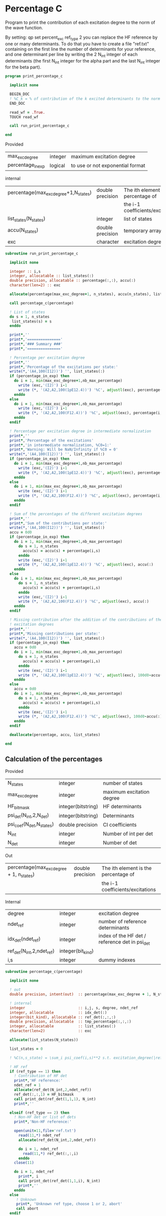 * Percentage C

Program to print the contribution of each excitation degree to the
norm of the wave function.

By setting:
qp set percent_exc ref_type 2
you can replace the HF reference by one or many determinants.
To do that you have to create a file "ref.txt" containing on the first
line the number of determinants for your reference, and one
determinant per line by writing the 2 N_int integer of each
determinants (the first N_int integer for the alpha part and the last
N_int integer for the beta part).

#+BEGIN_SRC f90 :comments org :tangle print_percentage_c.irp.f
program print_percentage_c

  implicit none

  BEGIN_DOC
  ! %C_k = % of contribution of the k excited determinants to the norm of the wave function
  END_DOC

  read_wf = .True.
  TOUCH read_wf

  call run_print_percentage_c

end
#+END_SRC

Provided
| max_exc_degree    | integer | maximum excitation degree        |
| percentage_in_exp | logical | to use or not exponential format |

internal
| percentage(max_exc_degree+1,N_states) | double precision | The ith element is the percentage of |
|                                       |                  | the i-1 coefficients/excitations     |
| list_states(N_states)                 | integer          | list of states                       |
| accu(N_states)                        | double precision | temporary array                      |
| exc                                   | character        | excitation degree                    |

#+BEGIN_SRC f90 :comments org :tangle percentage_c.irp.f
subroutine run_print_percentage_c

  implicit none

  integer :: i,s
  integer, allocatable :: list_states(:)
  double precision, allocatable :: percentage(:,:), accu(:)
  character(len=2) :: exc

  allocate(percentage(max_exc_degree+1, n_states), accu(n_states), list_states(n_states))

  call percentage_c(percentage)

  ! List of states
  do s = 1, n_states
   list_states(s) = s
  enddo   

  print*,''
  print*,'==============='
  print*,'### Summary ###'
  print*,'==============='
  
  ! Percentage per excitation degree  
  print*,''
  print*,'Percentage of the excitations per state:'
  write(*,'(A4,100(I12))') '', list_states(:)
  if (percentage_in_exp) then
    do i = 1, min(max_exc_degree+1,nb_max_percentage)
      write (exc,'(I2)') i-1
      write (*, '(A2,A2,100(1pE12.4))') '%C', adjustl(exc), percentage(i,:)
    enddo
  else
    do i = 1, min(max_exc_degree+1,nb_max_percentage)
      write (exc,'(I2)') i-1
      write (*, '(A2,A2,100(F12.4))') '%C', adjustl(exc), percentage(i,:)
    enddo
  endif

  ! Percentage per excitation degree in intermediate normalization
  print*,''
  print*,'Percentage of the excitations'
  print*,'in intermediate normalization, %C0=1:'
  print*,'Warning: Will be NaN/Infinity if %C0 = 0'
  write(*,'(A4,100(I12))') '', list_states(:)
  if (percentage_in_exp) then
    do i = 1, min(max_exc_degree+1,nb_max_percentage)
      write (exc,'(I2)') i-1
      write (*, '(A2,A2,100(1pE12.4))') '%C', adjustl(exc), percentage(i,:)/percentage(1,:)
    enddo
  else
    do i = 1, min(max_exc_degree+1,nb_max_percentage)
      write (exc,'(I2)') i-1
      write (*, '(A2,A2,100(F12.4))') '%C', adjustl(exc), percentage(i,:)/percentage(1,:)
    enddo
  endif

  ! Sum of the percentages of the different excitation degrees
  print*,''
  print*,'Sum of the contributions per state:'
  write(*,'(A4,100(I12))') '', list_states(:)
  accu = 0d0
  if (percentage_in_exp) then
    do i = 1, min(max_exc_degree+1,nb_max_percentage)
      do s = 1, n_states
        accu(s) = accu(s) + percentage(i,s)
      enddo
      write (exc,'(I2)') i-1
      write (*, '(A2,A2,100(1pE12.4))') '%C', adjustl(exc), accu(:)
    enddo
  else
    do i = 1, min(max_exc_degree+1,nb_max_percentage)
      do s = 1, n_states
        accu(s) = accu(s) + percentage(i,s)
      enddo
      write (exc,'(I2)') i-1
      write (*, '(A2,A2,100(F12.4))') '%C', adjustl(exc), accu(:)
    enddo
  endif

  ! Missing contribution after the addition of the contributions of the previous
  ! excitation degrees
  print*,''
  print*,'Missing contributions per state:'
  write(*,'(A4,100(I12))') '', list_states(:)
  if (percentage_in_exp) then
    accu = 0d0
    do i = 1, min(max_exc_degree+1,nb_max_percentage)
      do s = 1, n_states
        accu(s) = accu(s) + percentage(i,s)
      enddo
      write (exc,'(I2)') i-1
      write (*, '(A2,A2,100(1pE12.4))') '%C', adjustl(exc), 100d0-accu(:)        
    enddo
  else
    accu = 0d0
    do i = 1, min(max_exc_degree+1,nb_max_percentage)
      do s = 1, n_states
        accu(s) = accu(s) + percentage(i,s)
      enddo
      write (exc,'(I2)') i-1
      write (*, '(A2,A2,100(F12.4))') '%C', adjustl(exc), 100d0-accu(:)        
    enddo
  endif

  deallocate(percentage, accu, list_states)

end
#+END_SRC

** Calculation of the percentages

\begin{equation}
C_i = \sum_i c_i^2
\end{equation}

Provided
| N_states                 | integer            | number of states          |
| max_exc_degree           | integer            | maximum excitation degree |
| HF_bitmask               | integer(bitstring) | HF determinants           |
| psi_det(N_int,2,N_det)   | integer(bitstring) | Determinants              |
| psi_coef(N_det,N_states) | double precision   | CI coefficients           |
| N_int                    | integer            | Number of int per det     |
| N_det                    | integer            | Number of det             |

Out
| percentage(max_exc_degree + 1, n_states) | double precision | The ith element is the percentage of |
|                                          |                  | the i-1 coefficients/excitations     |

Internal
| degree                    | integer           | excitation degree                              |
| ndet_ref                  | integer           | number of reference determinants               |
| idx_det(ndet_ref)         | integer           | index of the HF det / reference det in psi_det |
| ref_det(N_int,2,ndet_ref) | integer(bit_kind) |                                                |
| i,s                       | integer           | dummy indexes                                  |

#+BEGIN_SRC f90 :comments org :tangle percentage_c.irp.f
subroutine percentage_c(percentage)

  implicit none

  ! out
  double precision, intent(out)  :: percentage(max_exc_degree + 1, N_states) 

  ! internal
  integer                        :: i,j, s, degree, ndet_ref
  integer, allocatable           :: idx_det(:)
  integer(bit_kind), allocatable :: ref_det(:,:,:)
  double precision, allocatable  :: tmp_percentage(:,:,:)
  integer, allocatable           :: list_states(:)
  character(len=2)               :: exc

  allocate(list_states(N_states))

  list_states = 0
  
  ! %C(n,s_state) = \sum_i psi_coef(i,s)**2 s.t. excitation_degree(|ref>,|i>) = n

  ! HF ref
  if (ref_type == 1) then
    ! Contribution of HF det
    print*,'HF reference:'
    ndet_ref = 1
    allocate(ref_det(N_int,2,ndet_ref))
    ref_det(:,:,1) = HF_bitmask
    call print_det(ref_det(1,1,1), N_int)
    print*,''

  elseif (ref_type == 2) then
    ! Non-HF det or list of dets
    print*,'Non-HF reference:'
     
    open(unit=11,file='ref.txt')
      read(11,*) ndet_ref
      allocate(ref_det(N_int,2,ndet_ref))
         
      do i = 1, ndet_ref
        read(11,*) ref_det(:,:,i)
      enddo
    close(11)
    
    do i = 1, ndet_ref
      print*, i
      call print_det(ref_det(1,1,i), N_int)
      print*,''
    enddo
  else
     ! Unknown
     print*, 'Unknown ref type, choose 1 or 2, abort'
     call abort
  endif
  
  ! indexes
  allocate(idx_det(ndet_ref))
  idx_det = 0
  do i = 1, ndet_ref
    call find_det(ref_det(1,1,i),idx_det(i))
  enddo

  allocate(tmp_percentage(ndet_ref, max_exc_degree + 1, N_states))
  percentage = 0d0
  tmp_percentage = 0d0
  
  ! Ref
  do s = 1, N_states
    do i = 1, ndet_ref
      percentage(1,s) = percentage(1,s) + psi_coef(idx_det(i),s)**2
      tmp_percentage(i,1,s) = tmp_percentage(i,1,s) + psi_coef(idx_det(i),s)**2
    enddo
  enddo
  
  ! Others determinants
  do i = 1, N_det
    do j = 1, ndet_ref 
      call get_excitation_degree(ref_det(1,1,j), psi_det(1,1,i), degree, N_int)
      if (degree == 0) then
        cycle
      endif
      do s = 1, N_states
        percentage(degree+1, s) = percentage(degree+1, s) + psi_coef(i,s)**2
        tmp_percentage(j,degree+1, s) = tmp_percentage(j,degree+1, s) + psi_coef(i,s)**2
      enddo
    enddo
  enddo

  percentage = 0d0
  do i = 1, ndet_ref
    do j = 1, size(percentage,1)
      do s = 1, N_states
        percentage(j,s) = percentage(j,s) + tmp_percentage(i,j,s)
      enddo
    enddo
  enddo
  
  percentage = percentage * 100d0 / ndet_ref
  tmp_percentage = tmp_percentage * 100d0
  
  ! List of states
  do s = 1, n_states
   list_states(s) = s
  enddo

  ! %C_n for each determinant of the non-HF reference
  if (ndet_ref > 1) then
    print*,''
    print*,'%C_n per state for each determinant of the non-HF reference:'
    do j = 1, ndet_ref
      print*,'For:'
      call print_det(ref_det(1,1,j),N_int)
      ! Percentage per excitation degree
      write(*,'(A4,100(I12))') '', list_states(:)
      if (percentage_in_exp) then
        do i = 1, min(max_exc_degree+1,nb_max_percentage)
          write (exc,'(I2)') i-1
          write (*, '(A2,A2,100(1pE12.4))') '%C', adjustl(exc), tmp_percentage(j,i,:)
        enddo
      else
        do i = 1, min(max_exc_degree+1,nb_max_percentage)
          write (exc,'(I2)') i-1
          write (*, '(A2,A2,100(F12.4))') '%C', adjustl(exc), tmp_percentage(j,i,:)
        enddo
      endif
      print*,''
    enddo
  endif
  
  deallocate(ref_det,idx_det)
  
end
#+END_SRC
